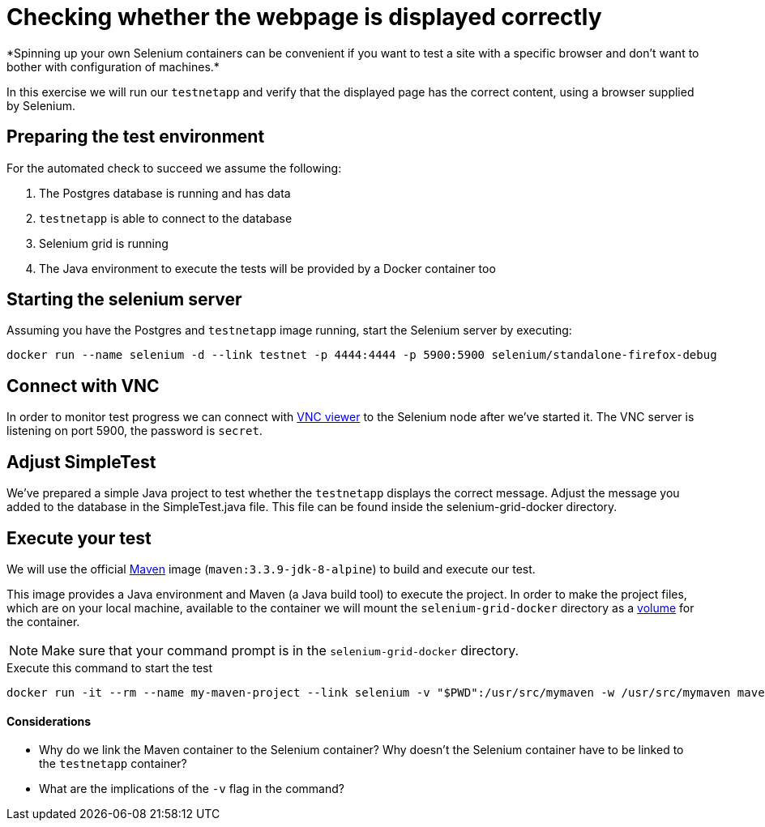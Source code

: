 = Checking whether the webpage is displayed correctly
*Spinning up your own Selenium containers can be convenient if you want to test a site with a specific browser and don't want to bother with configuration of machines.*

In this exercise we will run our `testnetapp` and verify that the displayed page has the correct content, using a browser supplied by Selenium.

== Preparing the test environment
For the automated check to succeed we assume the following:

. The Postgres database is running and has data
. `testnetapp` is able to connect to the database
. Selenium grid is running
. The Java environment to execute the tests will be provided by a Docker container too

== Starting the selenium server
Assuming you have the Postgres and `testnetapp` image running, start the Selenium server by executing:
----
docker run --name selenium -d --link testnet -p 4444:4444 -p 5900:5900 selenium/standalone-firefox-debug
----

== Connect with VNC
In order to monitor test progress we can connect with https://www.realvnc.com/download/viewer/[VNC viewer] to the Selenium node after we've started it.
The VNC server is listening on port 5900, the password is `secret`.

== Adjust SimpleTest
We've prepared a simple Java project to test whether the `testnetapp` displays the correct message.
Adjust the message you added to the database in the SimpleTest.java file. This file can be found inside the selenium-grid-docker directory.

== Execute your test
We will use the official https://hub.docker.com/_/maven/[Maven] image (`maven:3.3.9-jdk-8-alpine`) to build and execute our test.

This image provides a Java environment and Maven (a Java build tool) to execute the project. In order to make the project files, which are on your local machine, available to the container we will mount the `selenium-grid-docker` directory as a https://docs.docker.com/engine/tutorials/dockervolumes/#/mount-a-host-directory-as-a-data-volume[volume] for the container.

[NOTE]
Make sure that your command prompt is in the `selenium-grid-docker` directory.

.Execute this command to start the test
 docker run -it --rm --name my-maven-project --link selenium -v "$PWD":/usr/src/mymaven -w /usr/src/mymaven maven:3.3.9-jdk-8-alpine mvn clean install

==== Considerations
====
* Why do we link the Maven container to the Selenium container? Why doesn't the Selenium container have to be linked to the `testnetapp` container?
* What are the implications of the `-v` flag in the command?
====
